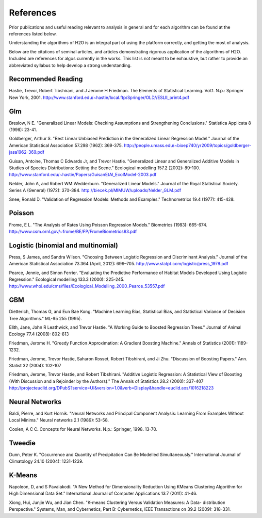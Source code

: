 References
==========

Prior publications and useful reading relevant to analysis in general
and for each algorithm can be found at the references listed below. 

Understanding the algorithms of H2O is an integral part of using the
platform correctly, and getting the most of analysis. 

Below are the citations of seminal articles, and articles
demonstrating rigorous application of the algorithms of H2O. Included
are references for algos currently in the works. This list is not meant
to be exhaustive, but rather to provide an abbreviated syllabus to help
develop a strong understanding. 

Recommended Reading
-------------------

Hastie, Trevor, Robert Tibshirani, and J Jerome H Friedman. The
Elements of Statistical Learning.
Vol.1. N.p.: Springer New York, 2001. 
http://www.stanford.edu/~hastie/local.ftp/Springer/OLD//ESLII_print4.pdf

Glm
---

Breslow, N E. "Generalized Linear Models: Checking Assumptions and
Strengthening Conclusions." Statistica Applicata 8 (1996): 23-41.

Goldberger, Arthur S. "Best Linear Unbiased Prediction in the
Generalized Linear Regression Model." Journal of the American
Statistical Association 57.298 (1962): 369-375.
http://people.umass.edu/~bioep740/yr2009/topics/goldberger-jasa1962-369.pdf

Guisan, Antoine, Thomas C Edwards Jr, and Trevor Hastie. "Generalized
Linear and Generalized Additive Models in Studies of Species
Distributions: Setting the Scene." Ecological modelling
157.2 (2002): 89-100. 
http://www.stanford.edu/~hastie/Papers/GuisanEtAl_EcolModel-2003.pdf

Nelder, John A, and Robert WM Wedderburn. "Generalized Linear Models."
Journal of the Royal Statistical Society. Series A (General) (1972): 370-384.
http://biecek.pl/MIMUW/uploads/Nelder_GLM.pdf

Snee, Ronald D. "Validation of Regression Models: Methods and
Examples." Technometrics 19.4 (1977): 415-428.


Poisson
------- 

Frome, E L. "The Analysis of Rates Using Poisson Regression Models." 
Biometrics (1983): 665-674.
http://www.csm.ornl.gov/~frome/BE/FP/FromeBiometrics83.pdf

Logistic (binomial and multinomial)
-----------------------------------

Press, S James, and Sandra Wilson. "Choosing Between Logistic
Regression and Discriminant Analysis." Journal of the American
Statistical Association 73.364 (April, 2012): 699–705.
http://www.statpt.com/logistic/press_1978.pdf

Pearce, Jennie, and Simon Ferrier. "Evaluating the Predictive
Performance of Habitat Models Developed Using Logistic Regression."
Ecological modelling 133.3 (2000): 225-245.
http://www.whoi.edu/cms/files/Ecological_Modelling_2000_Pearce_53557.pdf

GBM
---

Dietterich, Thomas G, and Eun Bae Kong. "Machine Learning Bias,
Statistical Bias, and Statistical Variance of Decision Tree
Algorithms." ML-95 255 (1995).

Elith, Jane, John R Leathwick, and Trevor Hastie. "A Working Guide to
Boosted Regression Trees." Journal of Animal Ecology 77.4 (2008): 802-813

Friedman, Jerome H. "Greedy Function Approximation: A Gradient
Boosting Machine." Annals of Statistics (2001): 1189-1232.

Friedman, Jerome, Trevor Hastie, Saharon Rosset, Robert Tibshirani,
and Ji Zhu. "Discussion of Boosting Papers." Ann. Statist 32 (2004): 
102-107


Friedman, Jerome, Trevor Hastie, and Robert Tibshirani. "Additive
Logistic Regression: A Statistical View of Boosting (With Discussion
and a Rejoinder by the Authors)." The Annals of Statistics 28.2
(2000): 337-407
http://projecteuclid.org/DPubS?service=UI&version=1.0&verb=Display&handle=euclid.aos/1016218223

Neural Networks
---------------

Baldi, Pierre, and Kurt Hornik. "Neural Networks and Principal
Component Analysis: Learning From Examples Without Local Minima."
Neural networks 2.1 (1989): 53-58.

Coolen, A C C. Concepts for Neural Networks. N.p.: Springer, 1998. 13-70.

Tweedie
-------

Dunn, Peter K. "Occurrence and Quantity of Precipitation Can Be
Modelled Simultaneously." International Journal of Climatology 24.10 
(2004): 1231-1239.

K-Means
-------

Napoleon, D, and S Pavalakodi. "A New Method for Dimensionality
Reduction Using KMeans Clustering Algorithm for High Dimensional Data
Set." International Journal of Computer Applications 13.7 (2011): 41-46.

Xiong, Hui, Junjie Wu, and Jian Chen. "K-means Clustering Versus
Validation Measures: A Data- distribution Perspective." Systems, Man,
and Cybernetics, Part B: Cybernetics, IEEE Transactions on 39.2 (2009): 318-331.
